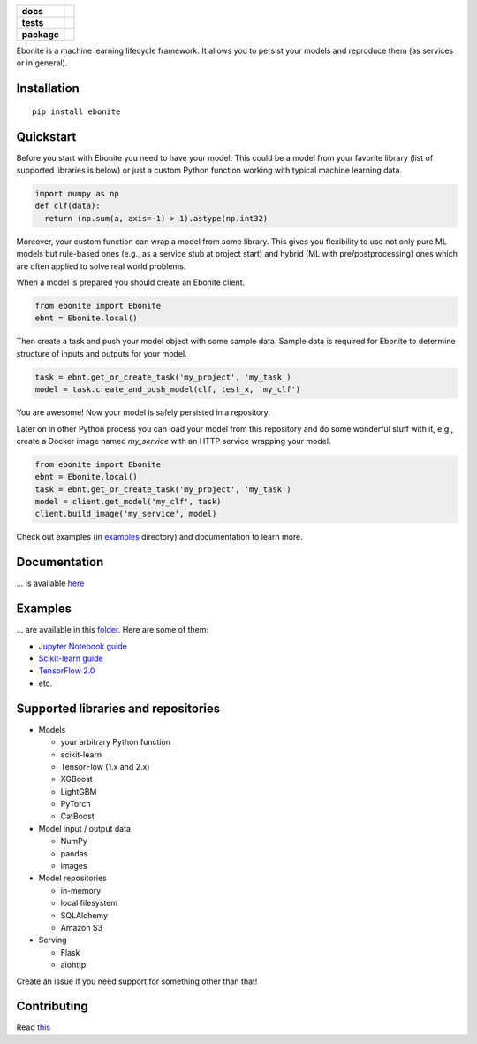 .. image:: ebonite.jpg
.. start-badges

.. list-table::
    :stub-columns: 1

    * - docs
      - |docs| |slack|
    * - tests
      - | |build| |coveralls|
    * - package
      - | |version| |wheel| |downloads| |supported-versions|
        | |commits-since|

.. |docs| image:: https://readthedocs.org/projects/ebonite/badge/?style=flat
    :target: https://readthedocs.org/projects/ebonite
    :alt: Documentation Status

.. |build| image:: https://github.com/zyfra/ebonite/workflows/tox/badge.svg
    :alt: Actions Status
    :target: https://github.com/zyfra/ebonite/actions

.. |requires| image:: https://requires.io/github/zyfra/ebonite/requirements.svg?branch=master
    :alt: Requirements Status
    :target: https://requires.io/github/zyfra/ebonite/requirements/?branch=master

.. |coveralls| image:: https://coveralls.io/repos/github/zyfra/ebonite/badge.svg?branch=master
    :alt: Coverage Status
    :target: https://coveralls.io/r/zyfra/ebonite

.. |codecov| image:: https://codecov.io/github/zyfra/ebonite/coverage.svg?branch=master
    :alt: Coverage Status
    :target: https://codecov.io/github/zyfra/ebonite

.. |landscape| image:: https://landscape.io/github/zyfra/ebonite/master/landscape.svg?style=flat
    :target: https://landscape.io/github/zyfra/ebonite/master
    :alt: Code Quality Status

.. |version| image:: https://img.shields.io/pypi/v/ebonite.svg
    :alt: PyPI Package latest release
    :target: https://pypi.org/project/ebonite

.. |downloads| image:: https://pepy.tech/badge/ebonite
    :alt: PyPI downloads
    :target: https://pepy.tech/project/ebonite

.. |slack| image:: https://img.shields.io/badge/ODS-slack-red
    :alt: ODS slack channel
    :target: https://app.slack.com/client/T040HKJE3/CR1K8N2KA

.. |commits-since| image:: https://img.shields.io/github/commits-since/zyfra/ebonite/v0.6.2.svg
    :alt: Commits since latest release
    :target: https://github.com/zyfra/ebonite/compare/v0.6.2...dev

.. |wheel| image:: https://img.shields.io/pypi/wheel/ebonite.svg
    :alt: PyPI Wheel
    :target: https://pypi.org/project/ebonite

.. |supported-versions| image:: https://img.shields.io/pypi/pyversions/ebonite.svg
    :alt: Supported versions
    :target: https://pypi.org/project/ebonite

.. |supported-implementations| image:: https://img.shields.io/pypi/implementation/ebonite.svg
    :alt: Supported implementations
    :target: https://pypi.org/project/ebonite


.. end-badges


Ebonite is a machine learning lifecycle framework.
It allows you to persist your models and reproduce them (as services or in general).

Installation
============

::

    pip install ebonite

Quickstart
=============

Before you start with Ebonite you need to have your model.
This could be a model from your favorite library (list of supported libraries is below) or
just a custom Python function working with typical machine learning data.

.. code-block:: python

  import numpy as np
  def clf(data):
    return (np.sum(a, axis=-1) > 1).astype(np.int32)

Moreover, your custom function can wrap a model from some library.
This gives you flexibility to use not only pure ML models but rule-based ones (e.g., as a service stub at project start)
and hybrid (ML with pre/postprocessing) ones which are often applied to solve real world problems.

When a model is prepared you should create an Ebonite client.

.. code-block:: python

  from ebonite import Ebonite
  ebnt = Ebonite.local()

Then create a task and push your model object with some sample data.
Sample data is required for Ebonite to determine structure of inputs and outputs for your model.

.. code-block:: python

   task = ebnt.get_or_create_task('my_project', 'my_task')
   model = task.create_and_push_model(clf, test_x, 'my_clf')

You are awesome! Now your model is safely persisted in a repository.

Later on in other Python process you can load your model from this repository and do some wonderful stuff with it,
e.g., create a Docker image named `my_service` with an HTTP service wrapping your model.

.. code-block:: python

  from ebonite import Ebonite
  ebnt = Ebonite.local()
  task = ebnt.get_or_create_task('my_project', 'my_task')
  model = client.get_model('my_clf', task)
  client.build_image('my_service', model)

Check out examples (in `examples <examples/>`_  directory) and documentation to learn more.


Documentation
=============
... is available `here <https://ebonite.readthedocs.io/en/latest/>`_

Examples
========
... are available in this `folder </examples/>`_.
Here are some of them:

* `Jupyter Notebook guide </examples/notebook_tutorial/ebonite_tutorial.ipynb>`_
* `Scikit-learn guide </examples/sklearn_model/>`_
* `TensorFlow 2.0 </examples/tensorflow_v2_example/>`_
* etc.

Supported libraries and repositories
====================================

* Models

  * your arbitrary Python function

  * scikit-learn

  * TensorFlow (1.x and 2.x)

  * XGBoost

  * LightGBM

  * PyTorch

  * CatBoost

* Model input / output data

  * NumPy

  * pandas

  * images

* Model repositories

  * in-memory

  * local filesystem

  * SQLAlchemy

  * Amazon S3

* Serving

  * Flask

  * aiohttp

Create an issue if you need support for something other than that!


Contributing
============

Read `this <CONTRIBUTING.rst>`_
